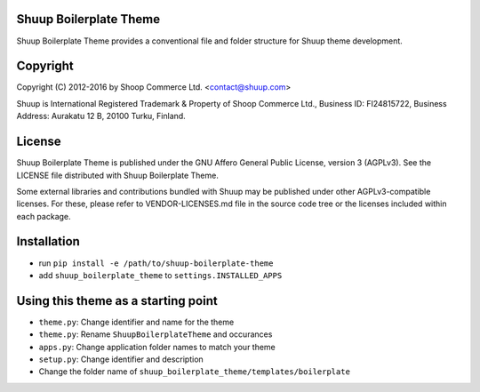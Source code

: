 Shuup Boilerplate Theme
=======================

Shuup Boilerplate Theme provides a conventional file and 
folder structure for Shuup theme development.

Copyright
=========

Copyright (C) 2012-2016 by Shoop Commerce Ltd. <contact@shuup.com>

Shuup is International Registered Trademark & Property of Shoop Commerce Ltd.,
Business ID: FI24815722, Business Address: Aurakatu 12 B, 20100 Turku,
Finland.


License
=======

Shuup Boilerplate Theme is published under the GNU Affero General Public License,
version 3 (AGPLv3). See the LICENSE file distributed with Shuup Boilerplate Theme.

Some external libraries and contributions bundled with Shuup may be
published under other AGPLv3-compatible licenses.  For these, please
refer to VENDOR-LICENSES.md file in the source code tree or the licenses
included within each package.

Installation
============

* run ``pip install -e /path/to/shuup-boilerplate-theme``
* add ``shuup_boilerplate_theme`` to ``settings.INSTALLED_APPS``

Using this theme as a starting point
====================================

* ``theme.py``: Change identifier and name for the theme
* ``theme.py``: Rename ``ShuupBoilerplateTheme`` and occurances
* ``apps.py``: Change application folder names to match your theme
* ``setup.py``: Change identifier and description
* Change the folder name of ``shuup_boilerplate_theme/templates/boilerplate``
